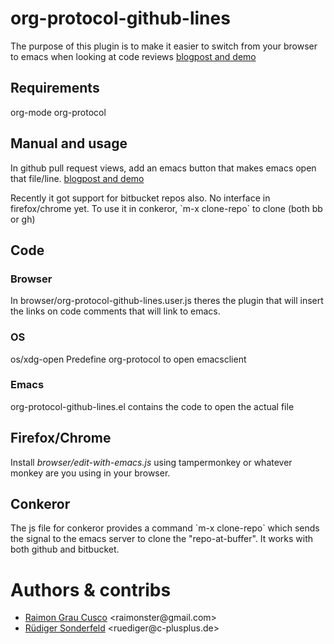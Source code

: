 * org-protocol-github-lines

  The purpose of this plugin is to make it easier to switch from your
  browser to emacs when looking at code reviews
  [[file:http://puntoblogspot.blogspot.com.es/2012/10/github-emacs-org-protocol-github-lines.html][blogpost and demo]]

  [[./button.png]]
** Requirements
   org-mode
   org-protocol

** Manual and usage
   In github pull request views, add an emacs button that makes emacs open that file/line.
   [[file:http://puntoblogspot.blogspot.com.es/2012/10/github-emacs-org-protocol-github-lines.html][blogpost and demo]]

   Recently it got support for bitbucket repos also. No interface in
   firefox/chrome yet. To use it in conkeror, `m-x clone-repo` to
   clone (both bb or gh)

** Code
*** Browser
    In browser/org-protocol-github-lines.user.js theres the plugin
    that will insert the links on code comments that will link to
    emacs.

*** OS
    os/xdg-open Predefine org-protocol to open emacsclient

*** Emacs
    org-protocol-github-lines.el contains the code to open the actual file


** Firefox/Chrome
   Install [[browser/edit-with-emacs.js]] using tampermonkey or whatever
   monkey are you using in your browser.
** Conkeror
	 The js file for conkeror provides a command `m-x clone-repo` which
	 sends the signal to the emacs server to clone the
	 "repo-at-buffer". It works with both github and bitbucket.

* Authors & contribs

  - [[http://github.com/kidd][Raimon Grau Cusco]] <raimonster@gmail.com>
  - [[https://github.com/ruediger][Rüdiger Sonderfeld]] <ruediger@c-plusplus.de>
